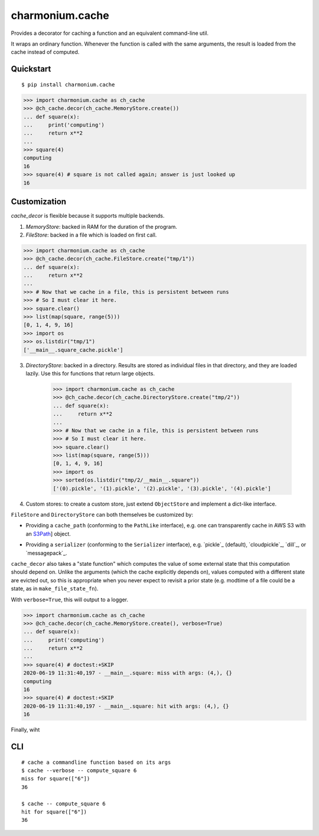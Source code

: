 ================
charmonium.cache
================

Provides a decorator for caching a function and an equivalent
command-line util.

It wraps an ordinary function. Whenever the function is called with
the same arguments, the result is loaded from the cache instead of
computed.

Quickstart
----------

::

    $ pip install charmonium.cache

.. code:: python

    >>> import charmonium.cache as ch_cache
    >>> @ch_cache.decor(ch_cache.MemoryStore.create())
    ... def square(x):
    ...     print('computing')
    ...     return x**2
    ...
    >>> square(4)
    computing
    16
    >>> square(4) # square is not called again; answer is just looked up
    16

Customization
-------------

`cache_decor` is flexible because it supports multiple backends.

1. `MemoryStore`: backed in RAM for the duration of the program.

2. `FileStore`: backed in a file which is loaded on first call.

.. code:: python

    >>> import charmonium.cache as ch_cache
    >>> @ch_cache.decor(ch_cache.FileStore.create("tmp/1"))
    ... def square(x):
    ...     return x**2
    ...
    >>> # Now that we cache in a file, this is persistent between runs
    >>> # So I must clear it here.
    >>> square.clear()
    >>> list(map(square, range(5)))
    [0, 1, 4, 9, 16]
    >>> import os
    >>> os.listdir("tmp/1")
    ['__main__.square_cache.pickle']

3. `DirectoryStore`: backed in a directory. Results are stored as
   individual files in that directory, and they are loaded lazily. Use
   this for functions that return large objects.

    >>> import charmonium.cache as ch_cache
    >>> @ch_cache.decor(ch_cache.DirectoryStore.create("tmp/2"))
    ... def square(x):
    ...     return x**2
    ...
    >>> # Now that we cache in a file, this is persistent between runs
    >>> # So I must clear it here.
    >>> square.clear()
    >>> list(map(square, range(5)))
    [0, 1, 4, 9, 16]
    >>> import os
    >>> sorted(os.listdir("tmp/2/__main__.square"))
    ['(0).pickle', '(1).pickle', '(2).pickle', '(3).pickle', '(4).pickle']

4. Custom stores: to create a custom store, just extend ``ObjectStore``
   and implement a dict-like interface.

``FileStore`` and ``DirectoryStore`` can both themselves be customized by:

- Providing a ``cache_path`` (conforming to the ``PathLike`` interface),
  e.g. one can transparently cache in AWS S3 with an `S3Path`_] object.

.. _`S3Path`: https://pypi.org/project/s3path/

- Providing a ``serializer`` (conforming to the ``Serializer`` interface),
  e.g. `pickle`_ (default), `cloudpickle`_, `dill`_, or `messagepack`_.

.. `pickle`_: https://docs.python.org/3/library/pickle.html
.. `cloudpickle`_: https://github.com/cloudpipe/cloudpickle
.. `dill`_: https://github.com/uqfoundation/dill
.. `messagepack`_: https://github.com/msgpack/msgpack-python

``cache_decor`` also takes a "state function" which computes the value
of some external state that this computation should depend on. Unlike
the arguments (which the cache explicitly depends on), values computed
with a different state are evicted out, so this is appropriate when
you never expect to revisit a prior state (e.g. modtime of a file
could be a state, as in ``make_file_state_fn``).

With ``verbose=True``, this will output to a logger.

.. code:: python

    >>> import charmonium.cache as ch_cache
    >>> @ch_cache.decor(ch_cache.MemoryStore.create(), verbose=True)
    ... def square(x):
    ...     print('computing')
    ...     return x**2
    ...
    >>> square(4) # doctest:+SKIP
    2020-06-19 11:31:40,197 - __main__.square: miss with args: (4,), {}
    computing
    16
    >>> square(4) # doctest:+SKIP
    2020-06-19 11:31:40,197 - __main__.square: hit with args: (4,), {}
    16

Finally, wiht 

CLI
---

::

    # cache a commandline function based on its args
    $ cache --verbose -- compute_square 6
    miss for square(["6"])
    36

    $ cache -- compute_square 6
    hit for square(["6"])
    36
